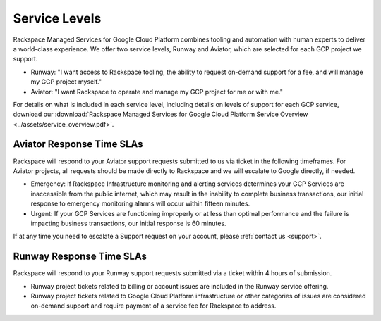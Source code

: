 .. _service_levels:

Service Levels
==============

Rackspace Managed Services for Google Cloud Platform combines tooling and
automation with human experts to deliver a world-class experience. We
offer two service levels, Runway and Aviator, which are selected for
each GCP project we support.

* Runway: "I want access to Rackspace tooling, the ability to request
  on-demand support for a fee, and will manage my GCP project myself."
* Aviator: "I want Rackspace to operate and manage my GCP project for me or
  with me."

For details on what is included in each service level, including details on
levels of support for each GCP service, download our
:download:`Rackspace Managed Services for Google Cloud Platform Service Overview <../assets/service_overview.pdf>`.

Aviator Response Time SLAs
--------------------------

Rackspace will respond to your Aviator support requests submitted to us via
ticket in the following timeframes. For Aviator projects, all requests should
be made directly to Rackspace and we will escalate to Google directly, if
needed.

* Emergency: If Rackspace Infrastructure monitoring and alerting services
  determines your GCP Services are inaccessible from the public internet,
  which may result in the inability to complete business transactions, our
  initial response to emergency monitoring alarms will occur within fifteen
  minutes.

* Urgent: If your GCP Services are functioning improperly or at less than
  optimal performance and the failure is impacting business transactions, our
  initial response is 60 minutes.

If at any time you need to escalate a Support request on your account, please
:ref:`contact us <support>`.

Runway Response Time SLAs
--------------------------

Rackspace will respond to your Runway support requests submitted via a ticket
within 4 hours of submission.

* Runway project tickets related to billing or account issues are included in
  the Runway service offering.
* Runway project tickets related to Google Cloud Platform infrastructure or
  other categories of issues are considered on-demand support and require
  payment of a service fee for Rackspace to address.  
